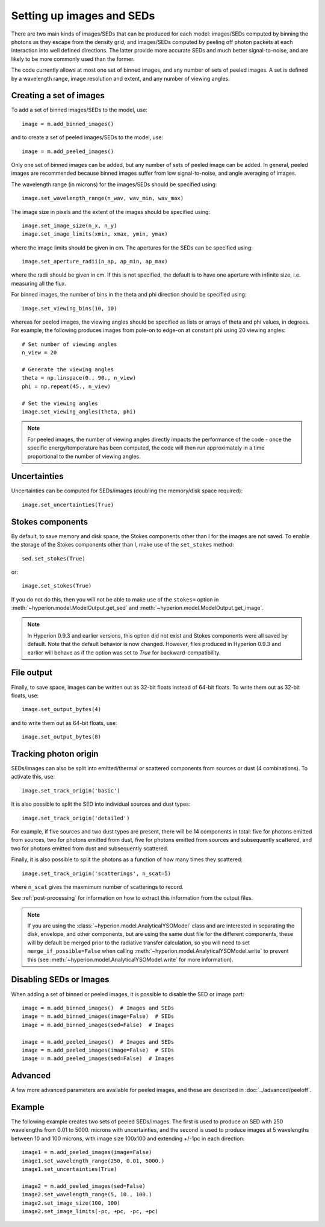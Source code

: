 Setting up images and SEDs
==========================

There are two main kinds of images/SEDs that can be produced for each model:
images/SEDs computed by binning the photons as they escape from the density
grid, and images/SEDs computed by peeling off photon packets at each
interaction into well defined directions. The latter provide more accurate
SEDs and much better signal-to-noise, and are likely to be more commonly used
than the former.

The code currently allows at most one set of binned images, and any number
of sets of peeled images. A set is defined by a wavelength range, image
resolution and extent, and any number of viewing angles.

Creating a set of images
------------------------

To add a set of binned images/SEDs to the model, use::

    image = m.add_binned_images()

and to create a set of peeled images/SEDs to the model, use::

    image = m.add_peeled_images()

Only one set of binned images can be added, but any number of sets of peeled
image can be added. In general, peeled images are recommended because binned
images suffer from low signal-to-noise, and angle averaging of images.

The wavelength range (in microns) for the images/SEDs should be specified using::

    image.set_wavelength_range(n_wav, wav_min, wav_max)

The image size in pixels and the extent of the images should be specified using::

    image.set_image_size(n_x, n_y)
    image.set_image_limits(xmin, xmax, ymin, ymax)

where the image limits should be given in cm. The apertures for the SEDs can
be specified using::

    image.set_aperture_radii(n_ap, ap_min, ap_max)

where the radii should be given in cm. If this is not specified, the
default is to have one aperture with infinite size, i.e. measuring all the
flux.

For binned images, the number of bins in the theta and phi direction should be
specified using::

    image.set_viewing_bins(10, 10)

whereas for peeled images, the viewing angles should be specified as lists or
arrays of theta and phi values, in degrees. For example, the following
produces images from pole-on to edge-on at constant phi using 20 viewing
angles::

    # Set number of viewing angles
    n_view = 20

    # Generate the viewing angles
    theta = np.linspace(0., 90., n_view)
    phi = np.repeat(45., n_view)

    # Set the viewing angles
    image.set_viewing_angles(theta, phi)

.. note:: For peeled images, the number of viewing angles directly impacts the
          performance of the code - once the specific energy/temperature has
          been computed, the code will then run approximately in a time
          proportional to the number of viewing angles.

Uncertainties
-------------

Uncertainties can be computed for SEDs/images (doubling the memory/disk space required)::

    image.set_uncertainties(True)

Stokes components
-----------------

By default, to save memory and disk space, the Stokes components other than I
for the images are not saved. To enable the storage of the Stokes components
other than I, make use of the ``set_stokes`` method::

    sed.set_stokes(True)

or::

    image.set_stokes(True)

If you do not do this, then you will not be able to make use of the ``stokes=``
option in :meth:`~hyperion.model.ModelOutput.get_sed` and
:meth:`~hyperion.model.ModelOutput.get_image`.

.. note:: In Hyperion 0.9.3 and earlier versions, this option did not exist and
          Stokes components were all saved by default. Note that the default
          behavior is now changed. However, files produced in Hyperion 0.9.3
          and earlier will behave as if the option was set to `True` for
          backward-compatibility.

File output
-----------

Finally, to save space, images can be written out as 32-bit floats instead of
64-bit floats. To write them out as 32-bit floats, use::

    image.set_output_bytes(4)

and to write them out as 64-bit floats, use::

    image.set_output_bytes(8)

Tracking photon origin
----------------------

SEDs/images can also be split into emitted/thermal or scattered components
from sources or dust (4 combinations). To activate this, use::

    image.set_track_origin('basic')

It is also possible to split the SED into individual sources and dust types::

    image.set_track_origin('detailed')

For example, if five sources and two dust types are present, there will be 14
components in total: five for photons emitted from sources, two for photons
emitted from dust, five for photons emitted from sources and subsequently
scattered, and two for photons emitted from dust and subsequently scattered.

Finally, it is also possible to split the photons as a function of how many times they scattered::

    image.set_track_origin('scatterings', n_scat=5)

where ``n_scat`` gives the maxmimum number of scatterings to record.

See :ref:`post-processing` for information on how to extract this information
from the output files.

.. note:: If you are using the :class:`~hyperion.model.AnalyticalYSOModel`
          class and are interested in separating the disk, envelope, and other
          components, but are using the same dust file for the different
          components, these will by default be merged prior to the radiative
          transfer calculation, so you will need to set
          ``merge_if_possible=False`` when
          calling :meth:`~hyperion.model.AnalyticalYSOModel.write` to prevent this
          (see :meth:`~hyperion.model.AnalyticalYSOModel.write` for more
          information).

Disabling SEDs or Images
------------------------

When adding a set of binned or peeled images, it is possible to disable the
SED or image part::

    image = m.add_binned_images()  # Images and SEDs
    image = m.add_binned_images(image=False)  # SEDs
    image = m.add_binned_images(sed=False)  # Images

    image = m.add_peeled_images()  # Images and SEDs
    image = m.add_peeled_images(image=False)  # SEDs
    image = m.add_peeled_images(sed=False)  # Images

Advanced
--------

A few more advanced parameters are available for peeled images, and these are
described in :doc:`../advanced/peeloff`.

Example
-------

The following example creates two sets of peeled SEDs/images. The first is used to produce an SED with 250 wavelengths from 0.01 to 5000. microns with uncertainties, and the second is used to produce images at 5 wavelengths between 10 and 100 microns, with image size 100x100 and extending +/-1pc in each direction::

    image1 = m.add_peeled_images(image=False)
    image1.set_wavelength_range(250, 0.01, 5000.)
    image1.set_uncertainties(True)

    image2 = m.add_peeled_images(sed=False)
    image2.set_wavelength_range(5, 10., 100.)
    image2.set_image_size(100, 100)
    image2.set_image_limits(-pc, +pc, -pc, +pc)
